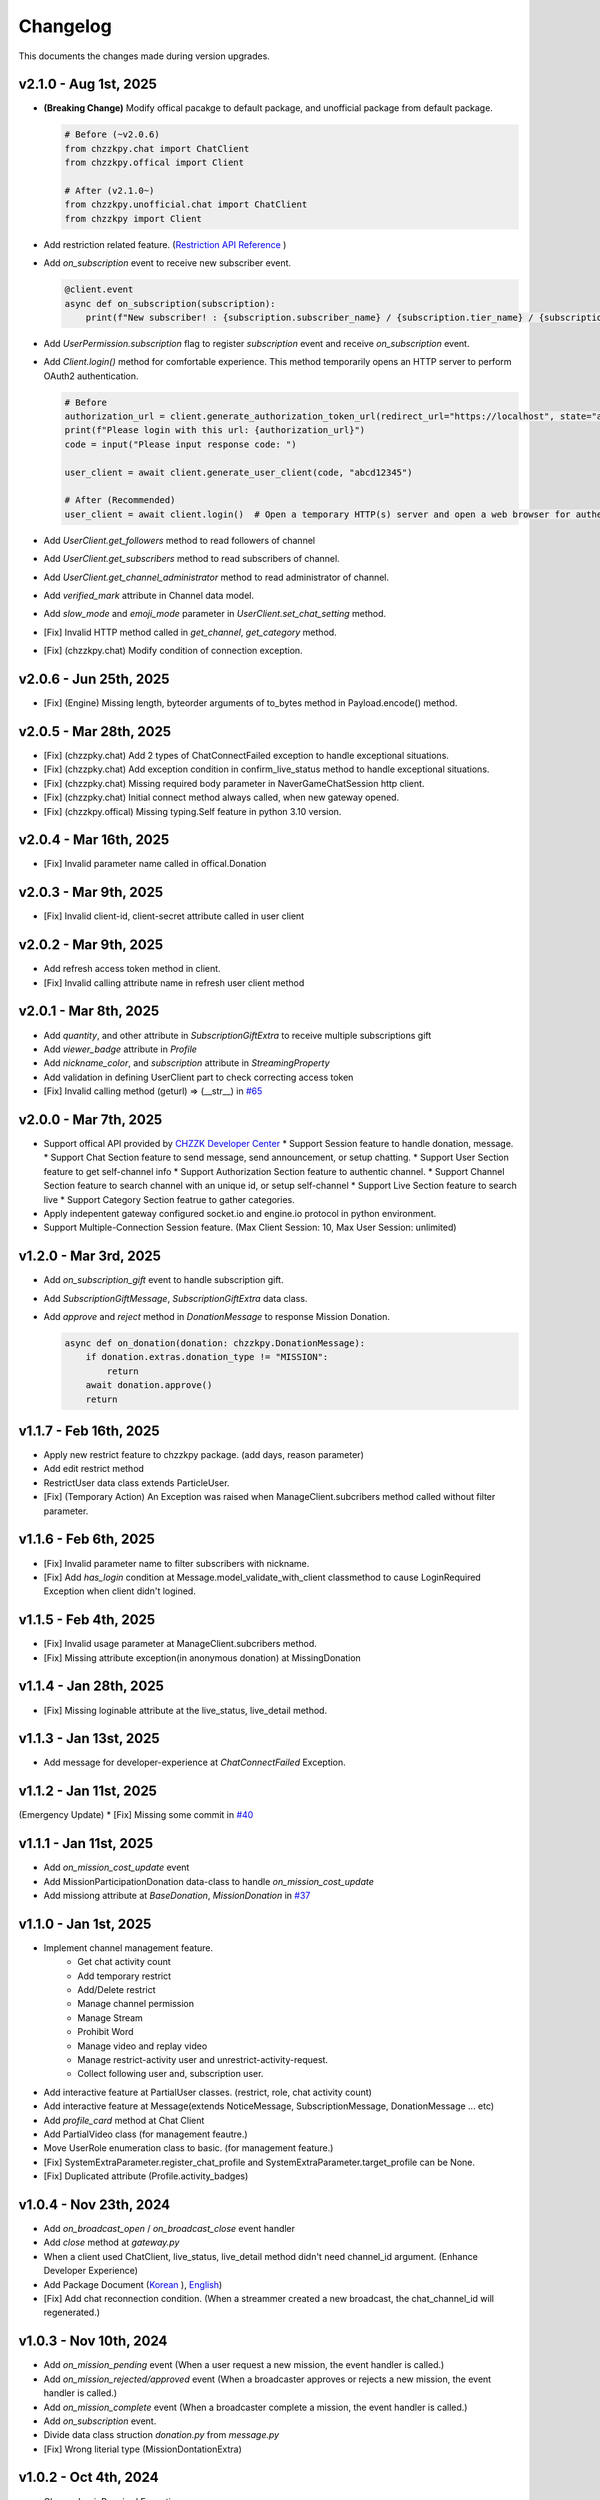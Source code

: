 Changelog
=========
This documents the changes made during version upgrades.

v2.1.0 - Aug 1st, 2025
----------------------
* **(Breaking Change)** Modify offical pacakge to default package, and unofficial package from default package.
  
  .. code-block:: python

    # Before (~v2.0.6)
    from chzzkpy.chat import ChatClient
    from chzzkpy.offical import Client

    # After (v2.1.0~)
    from chzzkpy.unofficial.chat import ChatClient
    from chzzkpy import Client

* Add restriction related feature. (`Restriction API Reference <https://chzzk.gitbook.io/chzzk/chzzk-api/restriction>`_ )
* Add `on_subscription` event to receive new subscriber event.

  .. code-block:: python

    @client.event
    async def on_subscription(subscription):
        print(f"New subscriber! : {subscription.subscriber_name} / {subscription.tier_name} / {subscription.month}")
    
* Add `UserPermission.subscription` flag to register `subscription` event and receive `on_subscription` event.
* Add `Client.login()` method for comfortable experience.
  This method temporarily opens an HTTP server to perform OAuth2 authentication.
  
  .. code-block:: python
    
    # Before
    authorization_url = client.generate_authorization_token_url(redirect_url="https://localhost", state="abcd12345")
    print(f"Please login with this url: {authorization_url}")
    code = input("Please input response code: ")

    user_client = await client.generate_user_client(code, "abcd12345")

    # After (Recommended)
    user_client = await client.login()  # Open a temporary HTTP(s) server and open a web browser for authentication.

* Add `UserClient.get_followers` method to read followers of channel
* Add `UserClient.get_subscribers` method to read subscribers of channel.
* Add `UserClient.get_channel_administrator` method to read administrator of channel.
* Add `verified_mark` attribute in Channel data model.
* Add `slow_mode` and `emoji_mode` parameter in `UserClient.set_chat_setting` method.
* [Fix] Invalid HTTP method called in `get_channel`, `get_category` method.
* [Fix] (chzzkpy.chat) Modify condition of connection exception.

v2.0.6 - Jun 25th, 2025
-----------------------
* [Fix] (Engine) Missing length, byteorder arguments of to_bytes method in Payload.encode() method.

v2.0.5 - Mar 28th, 2025
-----------------------
* [Fix] (chzzpky.chat) Add 2 types of ChatConnectFailed exception to handle exceptional situations.
* [Fix] (chzzpky.chat) Add exception condition in confirm_live_status method to handle exceptional situations.
* [Fix] (chzzpky.chat) Missing required body parameter in NaverGameChatSession http client.
* [Fix] (chzzpky.chat) Initial connect method always called, when new gateway opened.
* [Fix] (chzzkpy.offical) Missing typing.Self feature in python 3.10 version. 

v2.0.4 - Mar 16th, 2025
-----------------------
* [Fix] Invalid parameter name called in offical.Donation

v2.0.3 - Mar 9th, 2025
----------------------
* [Fix] Invalid client-id, client-secret attribute called in user client

v2.0.2 - Mar 9th, 2025
----------------------
* Add refresh access token method in client.
* [Fix] Invalid calling attribute name in refresh user client method

v2.0.1 - Mar 8th, 2025
----------------------
* Add `quantity`, and other attribute in `SubscriptionGiftExtra` to receive multiple subscriptions gift
* Add `viewer_badge` attribute in `Profile`
* Add `nickname_color`, and `subscription` attribute in `StreamingProperty`
* Add validation in defining UserClient part to check correcting access token
* [Fix] Invalid calling method  (geturl) => (__str__) in `#65 <https://github.com/gunyu1019/chzzkpy/issues/65>`_

v2.0.0 - Mar 7th, 2025
----------------------
* Support offical API provided by `CHZZK Developer Center <https://developers.chzzk.naver.com/>`_
  * Support Session feature to handle donation, message.
  * Support Chat Section feature to send message, send announcement, or setup chatting.
  * Support User Section feature to get self-channel info
  * Support Authorization Section feature to authentic channel.
  * Support Channel Section feature to search channel with an unique id, or setup self-channel
  * Support Live Section feature to search live
  * Support Category Section featrue to gather categories.
* Apply indepentent gateway configured socket.io and engine.io protocol in python environment.
* Support Multiple-Connection Session feature. (Max Client Session: 10, Max User Session: unlimited)

v1.2.0 - Mar 3rd, 2025
----------------------
* Add `on_subscription_gift` event to handle subscription gift.
* Add `SubscriptionGiftMessage`, `SubscriptionGiftExtra` data class.
* Add `approve` and `reject` method in `DonationMessage` to response Mission Donation.
  
  .. code-block:: python

    async def on_donation(donation: chzzkpy.DonationMessage):
        if donation.extras.donation_type != "MISSION":
            return
        await donation.approve()
        return 

v1.1.7 - Feb 16th, 2025
-----------------------
* Apply new restrict feature to chzzkpy package. (add days, reason parameter)
* Add edit restrict method
* RestrictUser data class extends ParticleUser.
* [Fix] (Temporary Action) An Exception was raised when ManageClient.subcribers method called without filter parameter.

v1.1.6 - Feb 6th, 2025
-----------------------
* [Fix] Invalid parameter name to filter subscribers with nickname.
* [Fix] Add `has_login` condition at Message.model_validate_with_client classmethod to cause LoginRequired Exception when client didn't logined.

v1.1.5 - Feb 4th, 2025
-----------------------
* [Fix] Invalid usage parameter at ManageClient.subcribers method.
* [Fix] Missing attribute exception(in anonymous donation) at MissingDonation

v1.1.4 - Jan 28th, 2025
-----------------------
* [Fix] Missing loginable attribute at the live_status, live_detail method.

v1.1.3 - Jan 13st, 2025
-----------------------
* Add message for developer-experience at `ChatConnectFailed` Exception.

v1.1.2 - Jan 11st, 2025
-----------------------
(Emergency Update)
* [Fix] Missing some commit in `#40 <https://github.com/gunyu1019/chzzkpy/issues/40>`_

v1.1.1 - Jan 11st, 2025
-----------------------
* Add `on_mission_cost_update` event
* Add MissionParticipationDonation data-class to handle `on_mission_cost_update`
* Add missiong attribute at `BaseDonation`, `MissionDonation` in `#37 <https://github.com/gunyu1019/chzzkpy/issues/37>`_

v1.1.0 - Jan 1st, 2025
----------------------
* Implement channel management feature.
   * Get chat activity count
   * Add temporary restrict 
   * Add/Delete restrict
   * Manage channel permission
   * Manage Stream
   * Prohibit Word
   * Manage video and replay video
   * Manage restrict-activity user and unrestrict-activity-request.
   * Collect following user and, subscription user.
* Add interactive feature at PartialUser classes. (restrict, role, chat activity count)
* Add interactive feature at Message(extends NoticeMessage, SubscriptionMessage, DonationMessage ... etc)
* Add `profile_card` method at Chat Client
* Add PartialVideo class (for management feautre.)
* Move UserRole enumeration class to basic. (for management feature.)
* [Fix] SystemExtraParameter.register_chat_profile and SystemExtraParameter.target_profile can be None.
* [Fix] Duplicated attribute (Profile.activity_badges)

v1.0.4 - Nov 23th, 2024
-----------------------
- Add `on_broadcast_open` / `on_broadcast_close` event handler
- Add `close` method at `gateway.py`
- When a client used ChatClient, live_status, live_detail method didn't need channel_id argument. (Enhance Developer Experience)
- Add Package Document (`Korean <https://gunyu1019.github.io/chzzkpy/ko/>`_ ), `English <https://gunyu1019.github.io/chzzkpy/en/>`_)
- [Fix] Add chat reconnection condition. 
  (When a streammer created a new broadcast, the chat_channel_id will regenerated.)

v1.0.3 - Nov 10th, 2024
-----------------------
* Add `on_mission_pending` event (When a user request a new mission, the event handler is called.)
* Add `on_mission_rejected/approved` event (When a broadcaster approves or rejects a new mission, the event handler is called.)
* Add `on_mission_complete` event (When a broadcaster complete a mission, the event handler is called.)
* Add `on_subscription` event.
* Divide data class struction `donation.py` from `message.py` 
* [Fix] Wrong literial type (MissionDontationExtra)

v1.0.2 - Oct 4th, 2024
-----------------------
* Change LoginRequired Exception message.
* Add ChatConnectFailed Exception, when LiveStatus content is None. 
  (Addition Description: the broadcaster isn't on air for a long time or anytime.)
* Add HTTPException and NotFound Exception for more experience.

v1.0.1 - Jul 23th, 2024
-----------------------
* [Fix] Invalid`emojis` field
* Update python dependience packages

v1.0.0 - Jun 6th, 2024
----------------------
* Impelement search feature (channel, live, video)
* Impelement autocomplete feature
* Impelement manage feature about chat message.
* Impelement channel data-model
* Impelement video data-model 
* [Fix] Skipped return on notice event.